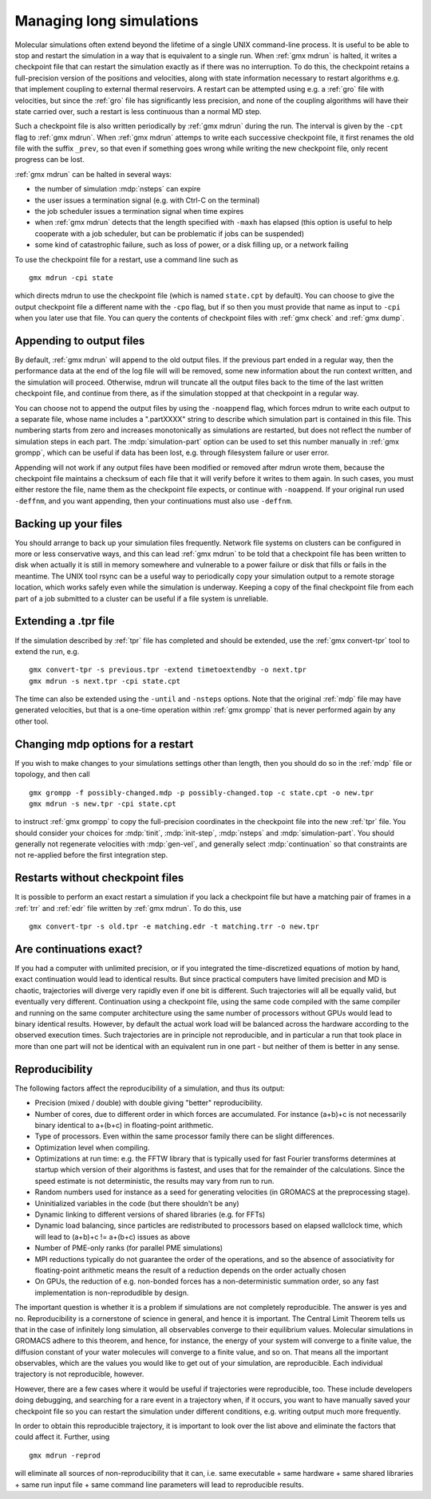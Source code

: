 Managing long simulations
=========================

Molecular simulations often extend beyond the lifetime of a single
UNIX command-line process. It is useful to be able to stop and
restart the simulation in a
way that is equivalent to a single run. When :ref:`gmx mdrun` is
halted, it writes a checkpoint file that can restart the simulation
exactly as if there was no interruption. To do this, the checkpoint
retains a full-precision version of the positions and velocities,
along with state information necessary to restart algorithms e.g.
that implement coupling to external thermal reservoirs. A restart can
be attempted using e.g. a :ref:`gro` file with velocities, but since
the :ref:`gro` file has significantly less precision, and none of
the coupling algorithms will have their state carried over, such
a restart is less continuous than a normal MD step.

Such a checkpoint file is also written periodically by :ref:`gmx
mdrun` during the run. The interval is given by the ``-cpt`` flag to
:ref:`gmx mdrun`. When :ref:`gmx mdrun` attemps to write each
successive checkpoint file, it first renames the old file with the
suffix ``_prev``, so that even if something goes wrong while writing
the new checkpoint file, only recent progress can be lost.

:ref:`gmx mdrun` can be halted in several ways:

* the number of simulation :mdp:`nsteps` can expire
* the user issues a termination signal (e.g. with Ctrl-C on the terminal)
* the job scheduler issues a termination signal when time expires
* when :ref:`gmx mdrun` detects that the length specified with
  ``-maxh`` has elapsed (this option is useful to help cooperate with
  a job scheduler, but can be problematic if jobs can be suspended)
* some kind of catastrophic failure, such as loss of power, or a
  disk filling up, or a network failing

To use the checkpoint file for a restart, use a command line such as

::

   gmx mdrun -cpi state

which directs mdrun to use the checkpoint file (which is named
``state.cpt`` by default). You can choose to give the output
checkpoint file a different name with the ``-cpo`` flag, but if so
then you must provide that name as input to ``-cpi`` when you later
use that file. You can
query the contents of checkpoint files with :ref:`gmx check` and
:ref:`gmx dump`.

Appending to output files
-------------------------

By default, :ref:`gmx mdrun` will append to the old output files. If
the previous part ended in a regular way, then the performance data at
the end of the log file will will be removed, some new information
about the run context written, and the simulation will proceed. Otherwise,
mdrun will truncate all the output files back to the time of the last
written checkpoint file, and continue from there, as if the simulation
stopped at that checkpoint in a regular way.

You can choose not to append the output files by using the
``-noappend`` flag, which forces mdrun to write each output to a
separate file, whose name includes a ".partXXXX" string to describe
which simulation part is contained in this file. This numbering starts
from zero and increases monotonically as simulations are restarted,
but does not reflect the number of simulation steps in each part. The
:mdp:`simulation-part` option can be used to set this number manually
in :ref:`gmx grompp`, which can be useful if data has been lost,
e.g. through filesystem failure or user error.

Appending will not work if any output files have been modified or
removed after mdrun wrote them, because the checkpoint file maintains
a checksum of each file that it will verify before it writes to them
again. In such cases, you must either restore the file, name them
as the checkpoint file expects, or continue with ``-noappend``. If
your original run used ``-deffnm``, and you want appending, then
your continuations must also use ``-deffnm``.

Backing up your files
---------------------

You should arrange to back up your simulation files frequently. Network
file systems on clusters can be configured in more or less conservative
ways, and this can lead :ref:`gmx mdrun` to be told that a checkpoint
file has been written to disk when actually it is still in memory
somewhere and vulnerable to a power failure or disk that fills or 
fails in the meantime. The UNIX tool rsync can be a useful way to
periodically copy your simulation output to a remote storage location,
which works safely even while the simulation is underway. Keeping a copy
of the final checkpoint file from each part of a job submitted to a
cluster can be useful if a file system is unreliable.

Extending a .tpr file
---------------------

If the simulation described by :ref:`tpr` file has completed and should
be extended, use the :ref:`gmx convert-tpr` tool to extend the run, e.g.

::

   gmx convert-tpr -s previous.tpr -extend timetoextendby -o next.tpr
   gmx mdrun -s next.tpr -cpi state.cpt

The time can also be extended using the ``-until`` and ``-nsteps``
options. Note that the original :ref:`mdp` file may have generated
velocities, but that is a one-time operation within :ref:`gmx grompp`
that is never performed again by any other tool. 

Changing mdp options for a restart
----------------------------------

If you wish to make changes to your simulations settings other than
length, then you should do so in the :ref:`mdp` file or topology, and
then call

::

   gmx grompp -f possibly-changed.mdp -p possibly-changed.top -c state.cpt -o new.tpr
   gmx mdrun -s new.tpr -cpi state.cpt

to instruct :ref:`gmx grompp` to copy the full-precision coordinates
in the checkpoint file into the new :ref:`tpr` file. You should
consider your choices for :mdp:`tinit`, :mdp:`init-step`,
:mdp:`nsteps` and :mdp:`simulation-part`. You should generally not
regenerate velocities with :mdp:`gen-vel`, and generally select
:mdp:`continuation` so that constraints are not re-applied before
the first integration step.

Restarts without checkpoint files
---------------------------------

It is possible to perform an exact restart a simulation if you lack a
checkpoint file but have a matching pair of frames in a :ref:`trr` and
:ref:`edr` file written by :ref:`gmx mdrun`. To do this, use

::

   gmx convert-tpr -s old.tpr -e matching.edr -t matching.trr -o new.tpr

Are continuations exact?
------------------------

If you had a computer with unlimited precision, or if you integrated
the time-discretized equations of motion by hand, exact continuation
would lead to identical results. But since practical computers have
limited precision and MD is chaotic, trajectories will diverge very
rapidly even if one bit is different. Such trajectories will all be
equally valid, but eventually very different. Continuation using a
checkpoint file, using the same code compiled with the same compiler
and running on the same computer architecture using the same number of
processors without GPUs would lead to binary identical results. However,
by default the actual work load will be balanced across the hardware
according to the observed execution times. Such trajectories are
in principle not reproducible, and in particular a run that took
place in more than one part will not be identical with an equivalent
run in one part - but neither of them is better in any sense.

Reproducibility
---------------

The following factors affect the reproducibility of a simulation, and thus its output:

* Precision (mixed / double) with double giving "better" reproducibility.
* Number of cores, due to different order in which forces are
  accumulated. For instance (a+b)+c is not necessarily binary
  identical to a+(b+c) in floating-point arithmetic.
* Type of processors. Even within the same processor family there can be slight differences.
* Optimization level when compiling.
* Optimizations at run time: e.g. the FFTW library that is typically
  used for fast Fourier transforms determines at startup which version
  of their algorithms is fastest, and uses that for the remainder of
  the calculations. Since the speed estimate is not deterministic, the
  results may vary from run to run.
* Random numbers used for instance as a seed for generating velocities
  (in GROMACS at the preprocessing stage).
* Uninitialized variables in the code (but there shouldn't be any)
* Dynamic linking to different versions of shared libraries (e.g. for FFTs)
* Dynamic load balancing, since particles are redistributed to
  processors based on elapsed wallclock time, which will lead to
  (a+b)+c != a+(b+c) issues as above
* Number of PME-only ranks (for parallel PME simulations)
* MPI reductions typically do not guarantee the order of the
  operations, and so the absence of associativity for floating-point
  arithmetic means the result of a reduction depends on the order
  actually chosen
* On GPUs, the reduction of e.g. non-bonded forces has a non-deterministic
  summation order, so any fast implementation is non-reprodudible by
  design.

The important question is whether it is a problem if simulations are
not completely reproducible. The answer is yes and no. Reproducibility
is a cornerstone of science in general, and hence it is important.
The Central Limit Theorem tells us that in the case of infinitely long
simulation, all observables converge to their equilibrium
values. Molecular simulations in GROMACS adhere to this theorem, and
hence, for instance, the energy of your system will converge to a
finite value, the diffusion constant of your water molecules will
converge to a finite value, and so on. That means all the important
observables, which are the values you would like to get out of your
simulation, are reproducible. Each individual trajectory is not
reproducible, however.

However, there are a few cases where it would be useful if
trajectories were reproducible, too. These include developers doing
debugging, and searching for a rare event in a trajectory when, if
it occurs, you want to have manually saved your checkpoint file so
you can restart the simulation under different conditions, e.g.
writing output much more frequently.

In order to obtain this reproducible trajectory, it is important
to look over the list above and eliminate the factors that could
affect it. Further, using

::

   gmx mdrun -reprod

will eliminate all sources of non-reproducibility that it can,
i.e. same executable + same hardware + same shared libraries + same
run input file + same command line parameters will lead to
reproducible results.
